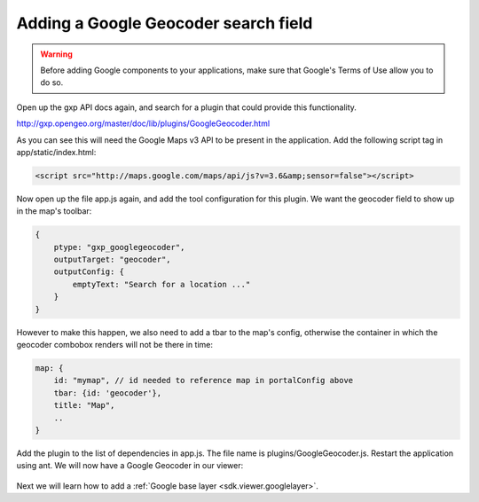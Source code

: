 .. _sdk.viewer.geocoder:

Adding a Google Geocoder search field
=====================================

.. warning::

    Before adding Google components to your applications, make sure that
    Google's Terms of Use allow you to do so.

Open up the gxp API docs again, and search for a plugin that could provide this functionality.

http://gxp.opengeo.org/master/doc/lib/plugins/GoogleGeocoder.html

As you can see this will need the Google Maps v3 API to be present in the application. Add the following script tag in app/static/index.html:

.. code-block:: html

    <script src="http://maps.google.com/maps/api/js?v=3.6&amp;sensor=false"></script>

Now open up the file app.js again, and add the tool configuration for this plugin. We want the geocoder field to show up in the map's toolbar:

.. code-block:: javascript

    {
        ptype: "gxp_googlegeocoder",
        outputTarget: "geocoder",
        outputConfig: {
            emptyText: "Search for a location ..."
        }
    }

However to make this happen, we also need to add a tbar to the map's config, otherwise the container in which the geocoder combobox renders will not be there in time:

.. code-block:: javascript

    map: {
        id: "mymap", // id needed to reference map in portalConfig above
        tbar: {id: 'geocoder'},
        title: "Map",
        ..
    }

Add the plugin to the list of dependencies in app.js. The file name is plugins/GoogleGeocoder.js. Restart the application using ant. We will now have a Google Geocoder in our viewer:

  .. figure:: gxp-img10.png
     :align: center
     :width: 1000px

Next we will learn how to add a :ref:`Google base layer <sdk.viewer.googlelayer>`.
